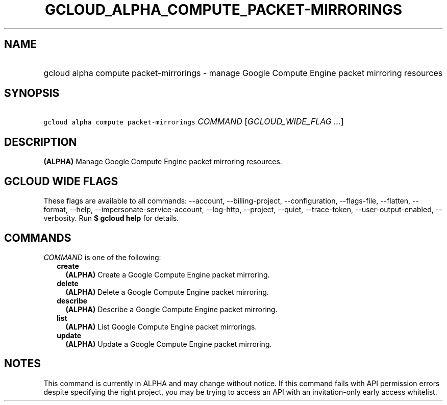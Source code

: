 
.TH "GCLOUD_ALPHA_COMPUTE_PACKET\-MIRRORINGS" 1



.SH "NAME"
.HP
gcloud alpha compute packet\-mirrorings \- manage Google Compute Engine packet mirroring resources



.SH "SYNOPSIS"
.HP
\f5gcloud alpha compute packet\-mirrorings\fR \fICOMMAND\fR [\fIGCLOUD_WIDE_FLAG\ ...\fR]



.SH "DESCRIPTION"

\fB(ALPHA)\fR Manage Google Compute Engine packet mirroring resources.



.SH "GCLOUD WIDE FLAGS"

These flags are available to all commands: \-\-account, \-\-billing\-project,
\-\-configuration, \-\-flags\-file, \-\-flatten, \-\-format, \-\-help,
\-\-impersonate\-service\-account, \-\-log\-http, \-\-project, \-\-quiet,
\-\-trace\-token, \-\-user\-output\-enabled, \-\-verbosity. Run \fB$ gcloud
help\fR for details.



.SH "COMMANDS"

\f5\fICOMMAND\fR\fR is one of the following:

.RS 2m
.TP 2m
\fBcreate\fR
\fB(ALPHA)\fR Create a Google Compute Engine packet mirroring.

.TP 2m
\fBdelete\fR
\fB(ALPHA)\fR Delete a Google Compute Engine packet mirroring.

.TP 2m
\fBdescribe\fR
\fB(ALPHA)\fR Describe a Google Compute Engine packet mirroring.

.TP 2m
\fBlist\fR
\fB(ALPHA)\fR List Google Compute Engine packet mirrorings.

.TP 2m
\fBupdate\fR
\fB(ALPHA)\fR Update a Google Compute Engine packet mirroring.


.RE
.sp

.SH "NOTES"

This command is currently in ALPHA and may change without notice. If this
command fails with API permission errors despite specifying the right project,
you may be trying to access an API with an invitation\-only early access
whitelist.

